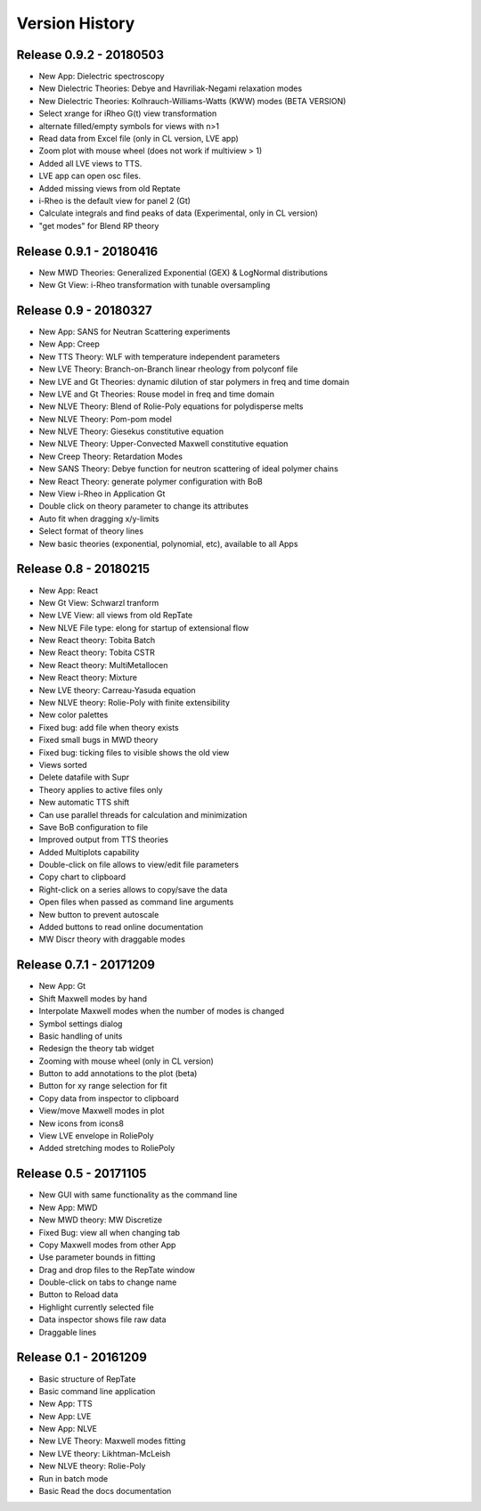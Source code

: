 ===============
Version History
===============

Release 0.9.2 - 20180503
========================
- New App: Dielectric spectroscopy
- New Dielectric Theories: Debye and Havriliak-Negami relaxation modes
- New Dielectric Theories: Kolhrauch-Williams-Watts (KWW) modes (BETA VERSION)
- Select xrange for iRheo G(t) view transformation
- alternate filled/empty symbols for views with n>1
- Read data from Excel file (only in CL version, LVE app)
- Zoom plot with mouse wheel (does not work if multiview > 1)
- Added all LVE views to TTS.
- LVE app can open osc files.
- Added missing views from old Reptate
- i-Rheo is the default view for panel 2 (Gt)
- Calculate integrals and find peaks of data (Experimental, only in CL version)
- "get modes" for Blend RP theory

Release 0.9.1 - 20180416
========================
- New MWD Theories: Generalized Exponential (GEX) & LogNormal distributions
- New Gt View: i-Rheo transformation with tunable oversampling

Release 0.9 - 20180327
======================
- New App: SANS for Neutran Scattering experiments
- New App: Creep
- New TTS Theory: WLF with temperature independent parameters
- New LVE Theory: Branch-on-Branch linear rheology from polyconf file
- New LVE and Gt Theories: dynamic dilution of star polymers in freq and time domain
- New LVE and Gt Theories: Rouse model in freq and time domain
- New NLVE Theory: Blend of Rolie-Poly equations for polydisperse melts
- New NLVE Theory: Pom-pom model
- New NLVE Theory: Giesekus constitutive equation
- New NLVE Theory: Upper-Convected Maxwell constitutive equation
- New Creep Theory: Retardation Modes
- New SANS Theory: Debye function for neutron scattering of ideal polymer chains
- New React Theory: generate polymer configuration with BoB
- New View i-Rheo in Application Gt
- Double click on theory parameter to change its attributes
- Auto fit when dragging x/y-limits 
- Select format of theory lines
- New basic theories (exponential, polynomial, etc), available to all Apps

Release 0.8 - 20180215
======================
- New App: React
- New Gt View: Schwarzl tranform
- New LVE View: all views from old RepTate
- New NLVE File type: elong for startup of extensional flow
- New React theory: Tobita Batch 
- New React theory: Tobita CSTR
- New React theory: MultiMetallocen
- New React theory: Mixture
- New LVE theory: Carreau-Yasuda equation
- New NLVE theory: Rolie-Poly with finite extensibility
- New color palettes
- Fixed bug: add file when theory exists
- Fixed small bugs in MWD theory
- Fixed bug: ticking files to visible shows the old view
- Views sorted
- Delete datafile with Supr
- Theory applies to active files only
- New automatic TTS shift
- Can use parallel threads for calculation and minimization
- Save BoB configuration to file
- Improved output from TTS theories
- Added Multiplots capability
- Double-click on file allows to view/edit file parameters
- Copy chart to clipboard
- Right-click on a series allows to copy/save the data
- Open files when passed as command line arguments
- New button to prevent autoscale
- Added buttons to read online documentation
- MW Discr theory with draggable modes

Release 0.7.1 - 20171209
========================
- New App: Gt
- Shift Maxwell modes by hand
- Interpolate Maxwell modes when the number of modes is changed
- Symbol settings dialog
- Basic handling of units
- Redesign the theory tab widget
- Zooming with mouse wheel (only in CL version)
- Button to add annotations to the plot (beta)
- Button for xy range selection for fit
- Copy data from inspector to clipboard
- View/move Maxwell modes in plot
- New icons from icons8
- View LVE envelope in RoliePoly
- Added stretching modes to RoliePoly


Release 0.5 - 20171105
======================
- New GUI with same functionality as the command line
- New App: MWD
- New MWD theory: MW Discretize
- Fixed Bug: view all when changing tab
- Copy Maxwell modes from other App
- Use parameter bounds in fitting
- Drag and drop files to the RepTate window
- Double-click on tabs to change name
- Button to Reload data
- Highlight currently selected file
- Data inspector shows file raw data 
- Draggable lines

Release 0.1 - 20161209
========================
- Basic structure of RepTate
- Basic command line application
- New App: TTS
- New App: LVE
- New App: NLVE
- New LVE Theory: Maxwell modes fitting
- New LVE theory: Likhtman-McLeish
- New NLVE theory: Rolie-Poly
- Run in batch mode
- Basic Read the docs documentation